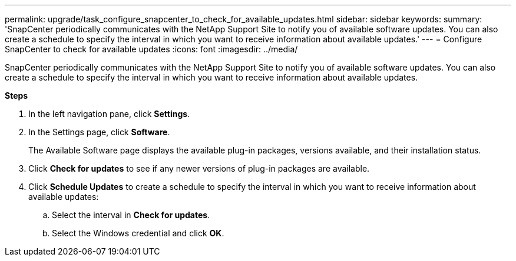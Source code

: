 ---
permalink: upgrade/task_configure_snapcenter_to_check_for_available_updates.html
sidebar: sidebar
keywords:
summary: 'SnapCenter periodically communicates with the NetApp Support Site to notify you of available software updates. You can also create a schedule to specify the interval in which you want to receive information about available updates.'
---
= Configure SnapCenter to check for available updates
:icons: font
:imagesdir: ../media/

[.lead]
SnapCenter periodically communicates with the NetApp Support Site to notify you of available software updates. You can also create a schedule to specify the interval in which you want to receive information about available updates.

*Steps*

. In the left navigation pane, click *Settings*.
. In the Settings page, click *Software*.
+
The Available Software page displays the available plug-in packages, versions available, and their installation status.

. Click *Check for updates* to see if any newer versions of plug-in packages are available.
. Click *Schedule Updates* to create a schedule to specify the interval in which you want to receive information about available updates:
 .. Select the interval in *Check for updates*.
 .. Select the Windows credential and click *OK*.
